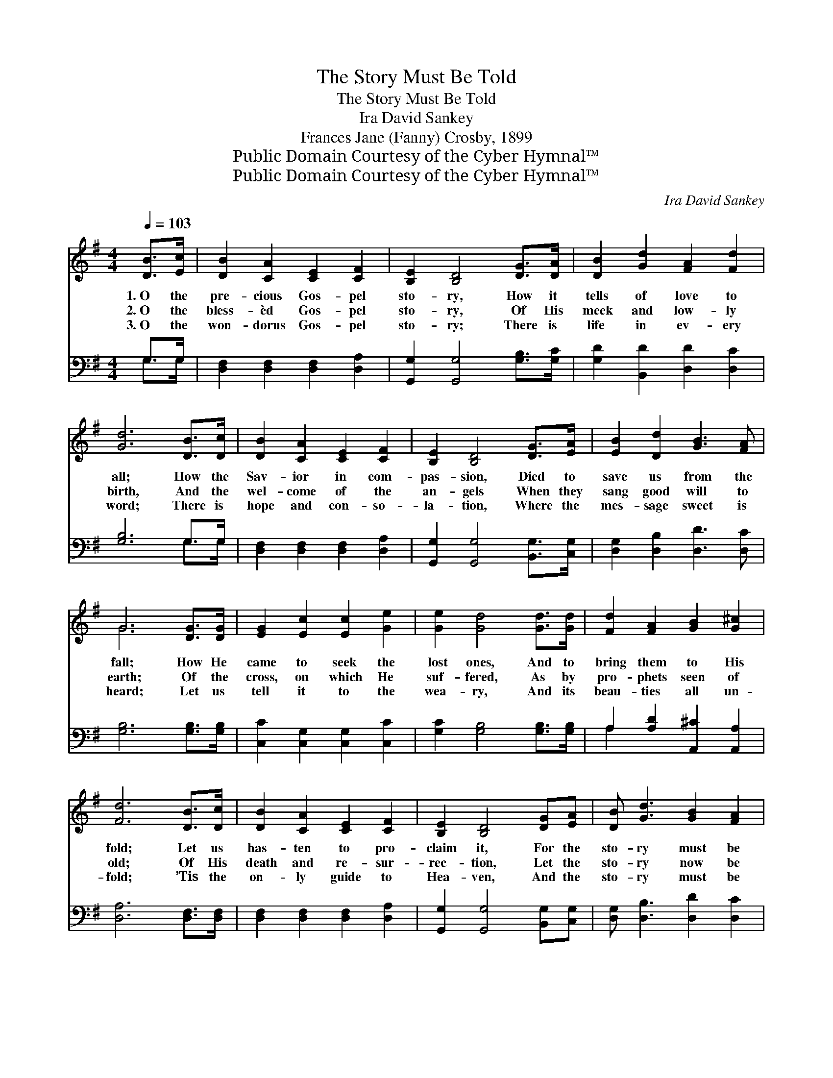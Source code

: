 X:1
T:The Story Must Be Told
T:The Story Must Be Told
T:Ira David Sankey
T:Frances Jane (Fanny) Crosby, 1899
T:Public Domain Courtesy of the Cyber Hymnal™
T:Public Domain Courtesy of the Cyber Hymnal™
C:Ira David Sankey
Z:Public Domain
Z:Courtesy of the Cyber Hymnal™
%%score ( 1 2 ) ( 3 4 )
L:1/8
Q:1/4=103
M:4/4
K:G
V:1 treble 
V:2 treble 
V:3 bass 
V:4 bass 
V:1
 [DB]>[Ec] | [DB]2 [CA]2 [CE]2 [CF]2 | [B,E]2 [B,D]4 [DG]>[DA] | [DB]2 [Gd]2 [FA]2 [Fd]2 | %4
w: 1.~O the|pre- cious Gos- pel|sto- ry, How it|tells of love to|
w: 2.~O the|bless- èd Gos- pel|sto- ry, Of His|meek and low- ly|
w: 3.~O the|won- dorus Gos- pel|sto- ry; There is|life in ev- ery|
 [Gd]6 [DB]>[Dc] | [DB]2 [CA]2 [CE]2 [CF]2 | [B,E]2 [B,D]4 [DG]>[EA] | [EB]2 [Dd]2 [GB]3 [FA] | %8
w: all; How the|Sav- ior in com-|pas- sion, Died to|save us from the|
w: birth, And the|wel- come of the|an- gels When they|sang good will to|
w: word; There is|hope and con- so-|la- tion, Where the|mes- sage sweet is|
 G6 [DG]>[DG] | [EG]2 [Ec]2 [Ec]2 [Ge]2 | [Ge]2 [Gd]4 [Gd]>[Gd] | [Fd]2 [FA]2 [GB]2 [G^c]2 | %12
w: fall; How He|came to seek the|lost ones, And to|bring them to His|
w: earth; Of the|cross, on which He|suf- fered, As by|pro- phets seen of|
w: heard; Let us|tell it to the|wea- ry, And its|beau- ties all un-|
 [Fd]6 [DB]>[Dc] | [DB]2 [CA]2 [CE]2 [CF]2 | [B,E]2 [B,D]4 [DG][EA] | [DB] [Gd]3 [GB]2 [FA]2 | %16
w: fold; Let us|has- ten to pro-|claim it, For the|sto- ry must be|
w: old; Of His|death and re- sur-|rec- tion, Let the|sto- ry now be|
w: fold; ’Tis the|on- ly guide to|Hea- ven, And the|sto- ry must be|
 G6 ||"^Refrain" [DB]2 | [Gd] [Gd]3 [DB]2 [Dc]2 | d6 [DB]2 | [Dc] [Dc]3 [GB]2 [FA]2 | %21
w: told.|||||
w: told.|The|sto- ry must be|told, The|sto- ry must be|
w: told.|||||
 [GB]6 [B,D]2 | [CE]2 [CF]2 [B,G]2 [DA]2 | [DB]2 [G^c]2 !fermata![Fd]2 G2 | %24
w: |||
w: told, That|Je- sus died for|sin- ners lost, The|
w: |||
 [GB] [DG]3 [EG]2 [DF]2 | [DG]6 |] %26
w: ||
w: sto- ry must be|told.|
w: ||
V:2
 x2 | x8 | x8 | x8 | x8 | x8 | x8 | x8 | G6 x2 | x8 | x8 | x8 | x8 | x8 | x8 | x8 | G6 || x2 | x8 | %19
 (G2 F2 G2) x2 | x8 | x8 | x8 | x6 G2 | x8 | x6 |] %26
V:3
 G,>G, | [D,F,]2 [D,F,]2 [D,F,]2 [D,A,]2 | [G,,G,]2 [G,,G,]4 [G,B,]>[G,C] | %3
 [G,D]2 [B,,D]2 [D,D]2 [D,C]2 | [G,B,]6 G,>G, | [D,F,]2 [D,F,]2 [D,F,]2 [D,A,]2 | %6
 [G,,G,]2 [G,,G,]4 [B,,G,]>[C,G,] | [D,G,]2 [D,B,]2 [D,D]3 [D,C] | [G,B,]6 [G,B,]>[G,B,] | %9
 [C,C]2 [C,G,]2 [C,G,]2 [C,C]2 | [G,C]2 [G,B,]4 [G,B,]>[G,B,] | A,2 [A,D]2 [A,,^C]2 [A,,A,]2 | %12
 [D,A,]6 [D,F,]>[D,F,] | [D,F,]2 [D,F,]2 [D,F,]2 [D,A,]2 | [G,,G,]2 [G,,G,]4 [B,,G,][C,G,] | %15
 [D,G,] [D,B,]3 [D,D]2 [D,C]2 | [G,B,]6 || G,2 | [G,B,] [G,B,]3 G,2 [G,A,]2 | %19
 [G,B,]2 [A,C]2 [B,D]2 G,2 | [D,A,] [D,A,]3 [D,D]2 [D,D]2 | [G,D]6 [G,,G,]2 | %22
 [C,G,]2 [A,,A,]2 [E,G,]2 [F,D]2 | G,2 [E,A,]2 !fermata![D,A,]2 [B,,D]2 | %24
 [D,D] [D,B,]3 [D,A,]2 [D,C]2 | [G,,B,]6 |] %26
V:4
 G,>G, | x8 | x8 | x8 | x6 G,>G, | x8 | x8 | x8 | x8 | x8 | x8 | A,2 x6 | x8 | x8 | x8 | x8 | x6 || %17
 G,2 | x4 G,2 x2 | x6 G,2 | x8 | x8 | x8 | G,2 x6 | x8 | x6 |] %26

